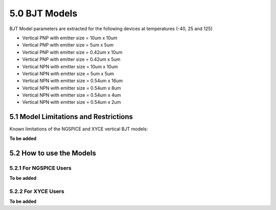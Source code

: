 5.0 BJT Models
==============

BJT Model parameters are extracted for the following devices at temperatures (-40, 25 and 125)

- Vertical PNP with emitter size = 10um x 10um

- Vertical PNP with emitter size = 5um x 5um

- Vertical PNP with emitter size = 0.42um x 10um

- Vertical PNP with emitter size = 0.42um x 5um

- Vertical NPN with emitter size = 10um x 10um

- Vertical NPN with emitter size = 5um x 5um

- Vertical NPN with emitter size = 0.54um x 16um

- Vertical NPN with emitter size = 0.54um x 8um

- Vertical NPN with emitter size = 0.54um x 4um

- Vertical NPN with emitter size = 0.54um x 2um

5.1 Model Limitations and Restrictions
--------------------------------------

Known limitations of the NGSPICE and XYCE vertical BJT models:

**To be added**

5.2 How to use the Models
-------------------------

5.2.1 For NGSPICE Users
.......................

**To be added**

5.2.2 For XYCE Users
....................

**To be added**



